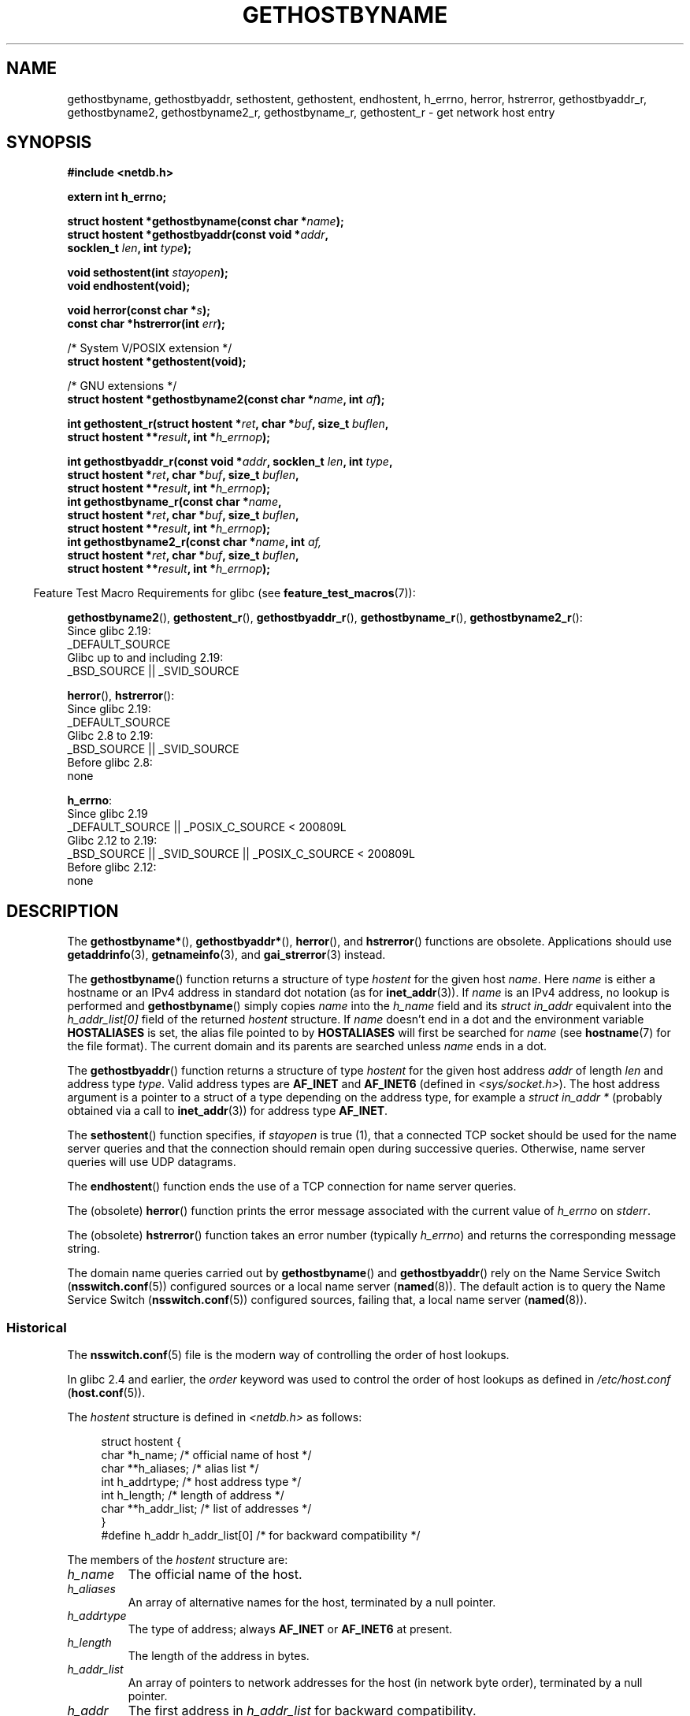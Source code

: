 .\" Copyright 1993 David Metcalfe (david@prism.demon.co.uk)
.\"
.\" %%%LICENSE_START(VERBATIM)
.\" Permission is granted to make and distribute verbatim copies of this
.\" manual provided the copyright notice and this permission notice are
.\" preserved on all copies.
.\"
.\" Permission is granted to copy and distribute modified versions of this
.\" manual under the conditions for verbatim copying, provided that the
.\" entire resulting derived work is distributed under the terms of a
.\" permission notice identical to this one.
.\"
.\" Since the Linux kernel and libraries are constantly changing, this
.\" manual page may be incorrect or out-of-date.  The author(s) assume no
.\" responsibility for errors or omissions, or for damages resulting from
.\" the use of the information contained herein.  The author(s) may not
.\" have taken the same level of care in the production of this manual,
.\" which is licensed free of charge, as they might when working
.\" professionally.
.\"
.\" Formatted or processed versions of this manual, if unaccompanied by
.\" the source, must acknowledge the copyright and authors of this work.
.\" %%%LICENSE_END
.\"
.\" References consulted:
.\"     Linux libc source code
.\"     Lewine's _POSIX Programmer's Guide_ (O'Reilly & Associates, 1991)
.\"     386BSD man pages
.\" Modified 1993-05-22, David Metcalfe
.\" Modified 1993-07-25, Rik Faith (faith@cs.unc.edu)
.\" Modified 1997-02-16, Andries Brouwer (aeb@cwi.nl)
.\" Modified 1998-12-21, Andries Brouwer (aeb@cwi.nl)
.\" Modified 2000-08-12, Andries Brouwer (aeb@cwi.nl)
.\" Modified 2001-05-19, Andries Brouwer (aeb@cwi.nl)
.\" Modified 2002-08-05, Michael Kerrisk
.\" Modified 2004-10-31, Andries Brouwer
.\"
.TH GETHOSTBYNAME 3 2020-12-21 "" "Linux Programmer's Manual"
.SH NAME
gethostbyname, gethostbyaddr, sethostent, gethostent, endhostent,
h_errno,
herror, hstrerror,
gethostbyaddr_r,
gethostbyname2, gethostbyname2_r, gethostbyname_r,
gethostent_r \- get network host entry
.SH SYNOPSIS
.nf
.B #include <netdb.h>
.PP
.B extern int h_errno;
.PP
.BI "struct hostent *gethostbyname(const char *" name );
.BI "struct hostent *gethostbyaddr(const void *" addr ,
.BI "                              socklen_t " len ", int " type );
.PP
.BI "void sethostent(int " stayopen );
.B void endhostent(void);
.PP
.BI "void herror(const char *" s );
.BI "const char *hstrerror(int " err );
.PP
/* System V/POSIX extension */
.B struct hostent *gethostent(void);
.PP
/* GNU extensions */
.BI "struct hostent *gethostbyname2(const char *" name ", int " af );
.PP
.BI "int gethostent_r(struct hostent *" ret ", char *" buf ", size_t " buflen ,
.BI "                 struct hostent **" result ", int *" h_errnop );
.PP
.BI "int gethostbyaddr_r(const void *" addr ", socklen_t " len ", int " type ,
.BI "                 struct hostent *" ret ", char *" buf ", size_t " buflen ,
.BI "                 struct hostent **" result ", int *" h_errnop );
.BI "int gethostbyname_r(const char *" name ,
.BI "                 struct hostent *" ret ", char *" buf ", size_t " buflen ,
.BI "                 struct hostent **" result ", int *" h_errnop );
.BI "int gethostbyname2_r(const char *" name ", int " af,
.BI "                 struct hostent *" ret ", char *" buf ", size_t " buflen ,
.BI "                 struct hostent **" result ", int *" h_errnop );
.fi
.PP
.RS -4
Feature Test Macro Requirements for glibc (see
.BR feature_test_macros (7)):
.RE
.PP
.BR gethostbyname2 (),
.BR gethostent_r (),
.BR gethostbyaddr_r (),
.BR gethostbyname_r (),
.BR gethostbyname2_r ():
.nf
    Since glibc 2.19:
        _DEFAULT_SOURCE
    Glibc up to and including 2.19:
        _BSD_SOURCE || _SVID_SOURCE
.fi
.PP
.BR herror (),
.BR hstrerror ():
.nf
    Since glibc 2.19:
        _DEFAULT_SOURCE
    Glibc 2.8 to 2.19:
        _BSD_SOURCE || _SVID_SOURCE
    Before glibc 2.8:
        none
.fi
.PP
.BR h_errno :
.nf
    Since glibc 2.19
        _DEFAULT_SOURCE || _POSIX_C_SOURCE < 200809L
    Glibc 2.12 to 2.19:
        _BSD_SOURCE || _SVID_SOURCE || _POSIX_C_SOURCE < 200809L
    Before glibc 2.12:
        none
.fi
.SH DESCRIPTION
The
.BR gethostbyname* (),
.BR gethostbyaddr* (),
.BR herror (),
and
.BR hstrerror ()
functions are obsolete.
Applications should use
.BR getaddrinfo (3),
.BR getnameinfo (3),
and
.BR gai_strerror (3)
instead.
.PP
The
.BR gethostbyname ()
function returns a structure of type
.I hostent
for the given host
.IR name .
Here
.I name
is either a hostname or an IPv4 address in standard dot notation (as for
.BR inet_addr (3)).
If
.I name
is an IPv4 address, no lookup is performed and
.BR gethostbyname ()
simply copies
.I name
into the
.I h_name
field and its
.I struct in_addr
equivalent into the
.I h_addr_list[0]
field of the returned
.I hostent
structure.
If
.I name
doesn't end in a dot and the environment variable
.B HOSTALIASES
is set, the alias file pointed to by
.B HOSTALIASES
will first be searched for
.I name
(see
.BR hostname (7)
for the file format).
The current domain and its parents are searched unless \fIname\fP
ends in a dot.
.PP
The
.BR gethostbyaddr ()
function returns a structure of type \fIhostent\fP
for the given host address \fIaddr\fP of length \fIlen\fP and address type
\fItype\fP.
Valid address types are
.B AF_INET
and
.BR AF_INET6
(defined in
.IR <sys/socket.h> ).
The host address argument is a pointer to a struct of a type depending
on the address type, for example a \fIstruct in_addr *\fP (probably
obtained via a call to
.BR inet_addr (3))
for address type
.BR AF_INET .
.PP
The
.BR sethostent ()
function specifies, if \fIstayopen\fP is true (1),
that a connected TCP socket should be used for the name server queries and
that the connection should remain open during successive queries.
Otherwise, name server queries will use UDP datagrams.
.PP
The
.BR endhostent ()
function ends the use of a TCP connection for name
server queries.
.PP
The (obsolete)
.BR herror ()
function prints the error message associated
with the current value of \fIh_errno\fP on \fIstderr\fP.
.PP
The (obsolete)
.BR hstrerror ()
function takes an error number
(typically \fIh_errno\fP) and returns the corresponding message string.
.PP
The domain name queries carried out by
.BR gethostbyname ()
and
.BR gethostbyaddr ()
rely on the Name Service Switch
.RB ( nsswitch.conf (5))
configured sources or a local name server
.RB ( named (8)).
The default action is to query the Name Service Switch
.RB ( nsswitch.conf (5))
configured sources, failing that, a local name server
.RB ( named (8)).
.\"
.SS Historical
The
.BR nsswitch.conf (5)
file is the modern way of controlling the order of host lookups.
.PP
In glibc 2.4 and earlier, the
.I order
keyword was used to control the order of host lookups as defined in
.IR /etc/host.conf
.RB ( host.conf (5)).
.PP
The \fIhostent\fP structure is defined in \fI<netdb.h>\fP as follows:
.PP
.in +4n
.EX
struct hostent {
    char  *h_name;            /* official name of host */
    char **h_aliases;         /* alias list */
    int    h_addrtype;        /* host address type */
    int    h_length;          /* length of address */
    char **h_addr_list;       /* list of addresses */
}
#define h_addr h_addr_list[0] /* for backward compatibility */
.EE
.in
.PP
The members of the \fIhostent\fP structure are:
.TP
.I h_name
The official name of the host.
.TP
.I h_aliases
An array of alternative names for the host, terminated by a null pointer.
.TP
.I h_addrtype
The type of address; always
.B AF_INET
or
.B AF_INET6
at present.
.TP
.I h_length
The length of the address in bytes.
.TP
.I h_addr_list
An array of pointers to network addresses for the host (in network byte
order), terminated by a null pointer.
.TP
.I h_addr
The first address in \fIh_addr_list\fP for backward compatibility.
.SH RETURN VALUE
The
.BR gethostbyname ()
and
.BR gethostbyaddr ()
functions return the
.I hostent
structure or a null pointer if an error occurs.
On error, the
.I h_errno
variable holds an error number.
When non-NULL, the return value may point at static data, see the notes below.
.SH ERRORS
The variable \fIh_errno\fP can have the following values:
.TP
.B HOST_NOT_FOUND
The specified host is unknown.
.TP
.BR NO_DATA
The requested name is valid but does not have an IP address.
Another type of request to the name server for this domain
may return an answer.
The constant
.BR NO_ADDRESS
is a synonym for
.BR NO_DATA .
.TP
.B NO_RECOVERY
A nonrecoverable name server error occurred.
.TP
.B TRY_AGAIN
A temporary error occurred on an authoritative name server.
Try again later.
.SH FILES
.TP
.I /etc/host.conf
resolver configuration file
.TP
.I /etc/hosts
host database file
.TP
.I /etc/nsswitch.conf
name service switch configuration
.SH ATTRIBUTES
For an explanation of the terms used in this section, see
.BR attributes (7).
.ad l
.nh
.TS
allbox;
lb lb lbx
l l l.
Interface	Attribute	Value
T{
.BR gethostbyname ()
T}	Thread safety	T{
MT-Unsafe race:hostbyname env
locale
T}
T{
.BR gethostbyaddr ()
T}	Thread safety	T{
MT-Unsafe race:hostbyaddr env
locale
T}
T{
.BR sethostent (),
.BR endhostent (),
.BR gethostent_r ()
T}	Thread safety	T{
MT-Unsafe race:hostent env
locale
T}
T{
.BR herror (),
.BR hstrerror ()
T}	Thread safety	MT-Safe
T{
.BR gethostent ()
T}	Thread safety	T{
MT-Unsafe race:hostent
race:hostentbuf env locale
T}
T{
.BR gethostbyname2 ()
T}	Thread safety	T{
MT-Unsafe race:hostbyname2
env locale
T}
T{
.BR gethostbyaddr_r (),
.BR gethostbyname_r (),
.BR gethostbyname2_r ()
T}	Thread safety	MT-Safe env locale
.TE
.hy
.ad
.sp 1
In the above table,
.I hostent
in
.I race:hostent
signifies that if any of the functions
.BR sethostent (),
.BR gethostent (),
.BR gethostent_r (),
or
.BR endhostent ()
are used in parallel in different threads of a program,
then data races could occur.
.SH CONFORMING TO
POSIX.1-2001 specifies
.BR gethostbyname (),
.BR gethostbyaddr (),
.BR sethostent (),
.BR endhostent (),
.BR gethostent (),
and
.IR h_errno ;
.BR gethostbyname (),
.BR gethostbyaddr (),
and
.IR h_errno
are marked obsolescent in that standard.
POSIX.1-2008 removes the specifications of
.BR gethostbyname (),
.BR gethostbyaddr (),
and
.IR h_errno ,
recommending the use of
.BR getaddrinfo (3)
and
.BR getnameinfo (3)
instead.
.SH NOTES
The functions
.BR gethostbyname ()
and
.BR gethostbyaddr ()
may return pointers to static data, which may be overwritten by
later calls.
Copying the
.I struct hostent
does not suffice, since it contains pointers; a deep copy is required.
.PP
In the original BSD implementation the
.I len
argument
of
.BR gethostbyname ()
was an
.IR int .
The SUSv2 standard is buggy and declares the
.I len
argument of
.BR gethostbyaddr ()
to be of type
.IR size_t .
(That is wrong, because it has to be
.IR int ,
and
.I size_t
is not.
POSIX.1-2001 makes it
.IR socklen_t ,
which is OK.)
See also
.BR accept (2).
.PP
The BSD prototype for
.BR gethostbyaddr ()
uses
.I "const char\ *"
for the first argument.
.SS System V/POSIX extension
POSIX requires the
.BR gethostent ()
call, which should return the next entry in the host data base.
When using DNS/BIND this does not make much sense, but it may
be reasonable if the host data base is a file that can be read
line by line.
On many systems, a routine of this name reads
from the file
.IR /etc/hosts .
.\" e.g., Linux, FreeBSD, UnixWare, HP-UX
It may be available only when the library was built without DNS support.
.\" e.g., FreeBSD, AIX
The glibc version will ignore ipv6 entries.
This function is not reentrant,
and glibc adds a reentrant version
.BR gethostent_r ().
.SS GNU extensions
Glibc2 also has a
.BR gethostbyname2 ()
that works like
.BR gethostbyname (),
but permits to specify the address family to which the address must belong.
.PP
Glibc2 also has reentrant versions
.BR gethostent_r (),
.BR gethostbyaddr_r (),
.BR gethostbyname_r (),
and
.BR gethostbyname2_r ().
The caller supplies a
.I hostent
structure
.I ret
which will be filled in on success, and a temporary work buffer
.I buf
of size
.IR buflen .
After the call,
.I result
will point to the result on success.
In case of an error
or if no entry is found
.I result
will be NULL.
The functions return 0 on success and a nonzero error number on failure.
In addition to the errors returned by the nonreentrant
versions of these functions, if
.I buf
is too small, the functions will return
.BR ERANGE ,
and the call should be retried with a larger buffer.
The global variable
.I h_errno
is not modified, but the address of a variable in which to store error numbers
is passed in
.IR h_errnop .
.SH BUGS
.BR gethostbyname ()
does not recognize components of a dotted IPv4 address string
that are expressed in hexadecimal.
.\" http://bugs.debian.org/cgi-bin/bugreport.cgi?bug=482973
.SH SEE ALSO
.BR getaddrinfo (3),
.\" .BR getipnodebyaddr (3),
.\" .BR getipnodebyname (3),
.BR getnameinfo (3),
.BR inet (3),
.BR inet_ntop (3),
.BR inet_pton (3),
.BR resolver (3),
.BR hosts (5),
.BR nsswitch.conf (5),
.BR hostname (7),
.BR named (8)
.\" .BR resolv+ (8)
